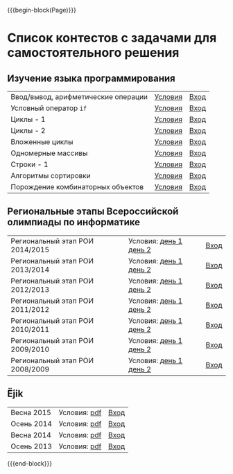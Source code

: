 #+HTML_DOCTYPE: html5
#+OPTIONS: toc:nil num:nil html5-fancy:t
#+MACRO: begin-block #+HTML: <div class="$1">
#+MACRO: end-block #+HTML: </div>

{{{begin-block(Page)}}}

* Список контестов с задачами для самостоятельного решения

** Изучение языка программирования

| Ввод/вывод, арифметические операции | [[http://ejudge.oplab.org/01-firststeps/statements.html][Условия]] | [[http://ejudge.oplab.org/cgi-bin/new-client?contest_id%3D000003&locale_id%3D1][Вход]] |
| Условный оператор ~if~              | [[http://ejudge.oplab.org/02-if/statements.html][Условия]] | [[http://ejudge.oplab.org/cgi-bin/new-client?contest_id%3D000004&locale_id%3D1][Вход]] |
| Циклы - 1                           | [[http://ejudge.oplab.org/03-loops/statements.html][Условия]] | [[http://ejudge.oplab.org/cgi-bin/new-client?contest_id%3D000007&locale_id%3D1][Вход]] |
| Циклы - 2                           | [[http://ejudge.oplab.org/04-loops/statements.html][Условия]] | [[http://ejudge.oplab.org/cgi-bin/new-client?contest_id%3D000008&locale_id%3D1][Вход]] |
| Вложенные циклы                     | [[http://ejudge.oplab.org/05-nested-loops/statements.html][Условия]] | [[http://ejudge.oplab.org/cgi-bin/new-client?contest_id%3D000009&locale_id%3D1][Вход]] |
| Одномерные массивы                  | [[http://ejudge.oplab.org/06-arrays-1d/statements.html][Условия]] | [[http://ejudge.oplab.org/cgi-bin/new-client?contest_id%3D000010&locale_id%3D1][Вход]] |
| Строки - 1                          | [[http://ejudge.oplab.org/08-strings/statements.html][Условия]] | [[http://ejudge.oplab.org/cgi-bin/new-client?contest_id%3D000043&locale_id%3D1][Вход]] |
| Алгоритмы сортировки                | [[http://ejudge.oplab.org/07-sorting/statements.html][Условия]] | [[http://ejudge.oplab.org/cgi-bin/new-client?contest_id%3D000024&locale_id%3D1][Вход]] |
| Порождение комбинаторных объектов   | [[http://ejudge.oplab.org/09-enumeration/statements.html][Условия]] | [[http://ejudge.oplab.org/cgi-bin/new-client?contest_id%3D000044&locale_id%3D1][Вход]] |

** Региональные этапы Всероссийской олимпиады по информатике

| Региональный этап РОИ 2014/2015 | Условия: [[http://ejudge.oplab.org/regional/2015-day1.doc][день 1]] [[http://ejudge.oplab.org/regional/2015-day2.doc][день 2]] | [[http://ejudge.oplab.org/cgi-bin/new-client?contest_id%3D76&amp%3Blocale_id%3D1][Вход]] |
| Региональный этап РОИ 2013/2014 | Условия: [[http://ejudge.oplab.org/regional/2014-day1.doc][день 1]] [[http://ejudge.oplab.org/regional/2014-day2.doc][день 2]] | [[http://ejudge.oplab.org/cgi-bin/new-client?contest_id%3D58&amp%3Blocale_id%3D1][Вход]] |
| Региональный этап РОИ 2012/2013 | Условия: [[http://ejudge.oplab.org/regional/2013-day1.doc][день 1]] [[http://ejudge.oplab.org/regional/2013-day2.doc][день 2]] | [[http://ejudge.oplab.org/cgi-bin/new-client?contest_id%3D32&amp%3Blocale_id%3D1][Вход]] |
| Региональный этап РОИ 2011/2012 | Условия: [[http://ejudge.oplab.org/regional/2012-day1.doc][день 1]] [[http://ejudge.oplab.org/regional/2012-day2.doc][день 2]] | [[http://ejudge.oplab.org/cgi-bin/new-client?contest_id%3D33&amp%3Blocale_id%3D1][Вход]] |
| Региональный этап РОИ 2010/2011 | Условия: [[http://ejudge.oplab.org/regional/2011-day1.doc][день 1]] [[http://ejudge.oplab.org/regional/2011-day2.doc][день 2]] | [[http://ejudge.oplab.org/cgi-bin/new-client?contest_id%3D34&amp%3Blocale_id%3D1][Вход]] |
| Региональный этап РОИ 2009/2010 | Условия: [[http://ejudge.oplab.org/regional/2010-day1.doc][день 1]] [[http://ejudge.oplab.org/regional/2010-day2.doc][день 2]] | [[http://ejudge.oplab.org/cgi-bin/new-client?contest_id%3D35&amp%3Blocale_id%3D1][Вход]] |
| Региональный этап РОИ 2008/2009 | Условия: [[http://ejudge.oplab.org/regional/2009-day1.doc][день 1]] [[http://ejudge.oplab.org/regional/2009-day2.doc][день 2]] | [[http://ejudge.oplab.org/cgi-bin/new-client?contest_id%3D36&amp%3Blocale_id%3D1][Вход]] |

** Ёjik

| Весна 2015 | Условия: [[http://school.oplab.org/olymp/ejik/2015s-statements.pdf][pdf]] | [[http://ejudge.oplab.org/cgi-bin/new-client?contest_id%3D78&amp%3Blocale_id%3D1][Вход]] |
| Осень 2014 | Условия: [[http://school.oplab.org/olymp/ejik/2014a-statements.pdf][pdf]] | [[http://ejudge.oplab.org/cgi-bin/new-client?contest_id%3D49&amp%3Blocale_id%3D1][Вход]] |
| Весна 2014 | Условия: [[http://school.oplab.org/olymp/ejik/2014s-statements.pdf][pdf]] | [[http://ejudge.oplab.org/cgi-bin/new-client?contest_id%3D48&amp%3Blocale_id%3D1][Вход]] |
| Осень 2013 | Условия: [[http://school.oplab.org/olymp/ejik/2013-statements.pdf][pdf]] | [[http://ejudge.oplab.org/cgi-bin/new-client?contest_id%3D28&amp%3Blocale_id%3D1][Вход]] |


{{{end-block}}}
